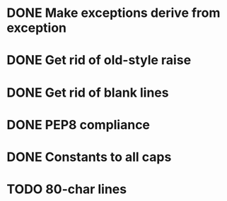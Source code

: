 * DONE Make exceptions derive from exception
  CLOSED: [2011-09-28 Wed 21:11]
* DONE Get rid of old-style raise
  CLOSED: [2011-09-18 Sun 21:19]
* DONE Get rid of blank lines
  CLOSED: [2011-09-18 Sun 21:19]
* DONE PEP8 compliance
  CLOSED: [2011-09-18 Sun 21:16]
* DONE Constants to all caps
  CLOSED: [2011-09-28 Wed 21:14]
* TODO 80-char lines
